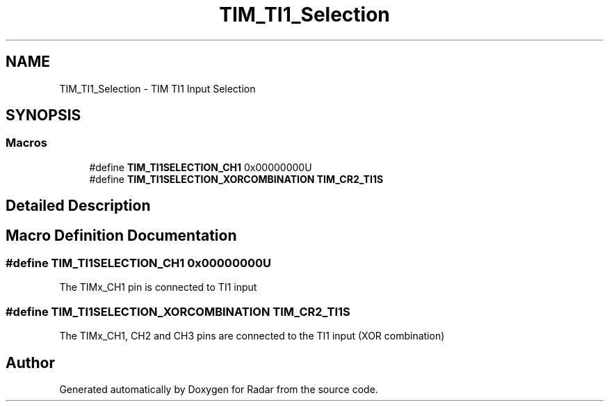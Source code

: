 .TH "TIM_TI1_Selection" 3 "Version 1.0.0" "Radar" \" -*- nroff -*-
.ad l
.nh
.SH NAME
TIM_TI1_Selection \- TIM TI1 Input Selection
.SH SYNOPSIS
.br
.PP
.SS "Macros"

.in +1c
.ti -1c
.RI "#define \fBTIM_TI1SELECTION_CH1\fP   0x00000000U"
.br
.ti -1c
.RI "#define \fBTIM_TI1SELECTION_XORCOMBINATION\fP   \fBTIM_CR2_TI1S\fP"
.br
.in -1c
.SH "Detailed Description"
.PP 

.SH "Macro Definition Documentation"
.PP 
.SS "#define TIM_TI1SELECTION_CH1   0x00000000U"
The TIMx_CH1 pin is connected to TI1 input 
.SS "#define TIM_TI1SELECTION_XORCOMBINATION   \fBTIM_CR2_TI1S\fP"
The TIMx_CH1, CH2 and CH3 pins are connected to the TI1 input (XOR combination) 
.SH "Author"
.PP 
Generated automatically by Doxygen for Radar from the source code\&.
